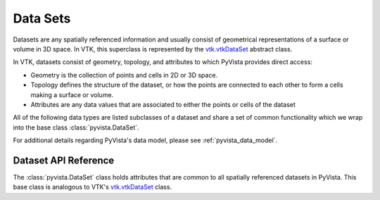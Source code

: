 .. _ref_dataset:

Data Sets
=========
Datasets are any spatially referenced information and usually consist of
geometrical representations of a surface or volume in 3D space.
In VTK, this superclass is represented by the `vtk.vtkDataSet`_ abstract class.

In VTK, datasets consist of geometry, topology, and attributes to which PyVista
provides direct access:

* Geometry is the collection of points and cells in 2D or 3D space.
* Topology defines the structure of the dataset, or how the points are connected to each other to form a cells making a surface or volume.
* Attributes are any data values that are associated to either the points or cells of the dataset

All of the following data types are listed subclasses of a dataset and share a
set of common functionality which we wrap into the base class
:class:`pyvista.DataSet`.

For additional details regarding PyVista's data model, please see
:ref:`pyvista_data_model`.


Dataset API Reference
---------------------
The :class:`pyvista.DataSet` class holds attributes that
are *common* to all spatially referenced datasets in PyVista.  This
base class is analogous to VTK's `vtk.vtkDataSet`_ class.

.. autosummary::
   :toctree: _autosummary
   :template: custom-class-template.rst

   pyvista.DataSet


.. _vtk.vtkDataSet: https://vtk.org/doc/nightly/html/classvtkDataSet.html
